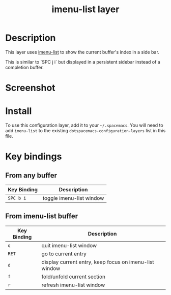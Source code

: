 #+TITLE: imenu-list layer

* Table of Contents                                         :TOC_4_gh:noexport:
- [[#description][Description]]
- [[#screenshot][Screenshot]]
- [[#install][Install]]
- [[#key-bindings][Key bindings]]
  - [[#from-any-buffer][From any buffer]]
  - [[#from-imenu-list-buffer][From imenu-list buffer]]

* Description
This layer uses [[https://github.com/bmag/imenu-list][imenu-list]] to show the current buffer's index in a side bar.

This is similar to `SPC j i` but displayed in a persistent sidebar instead of
a completion buffer.

* Screenshot
[[file:img/imenu-list-example.png]]

* Install
To use this configuration layer, add it to your =~/.spacemacs=. You will need to
add =imenu-list= to the existing =dotspacemacs-configuration-layers= list in
this file.

* Key bindings
** From any buffer

| Key Binding | Description              |
|-------------+--------------------------|
| ~SPC b i~   | toggle imenu-list window |

** From imenu-list buffer

| Key Binding | Description                                            |
|-------------+--------------------------------------------------------|
| ~q~         | quit imenu-list window                                 |
| ~RET~       | go to current entry                                    |
| ~d~         | display current entry, keep focus on imenu-list window |
| ~f~         | fold/unfold current section                            |
| ~r~         | refresh imenu-list window                              |
